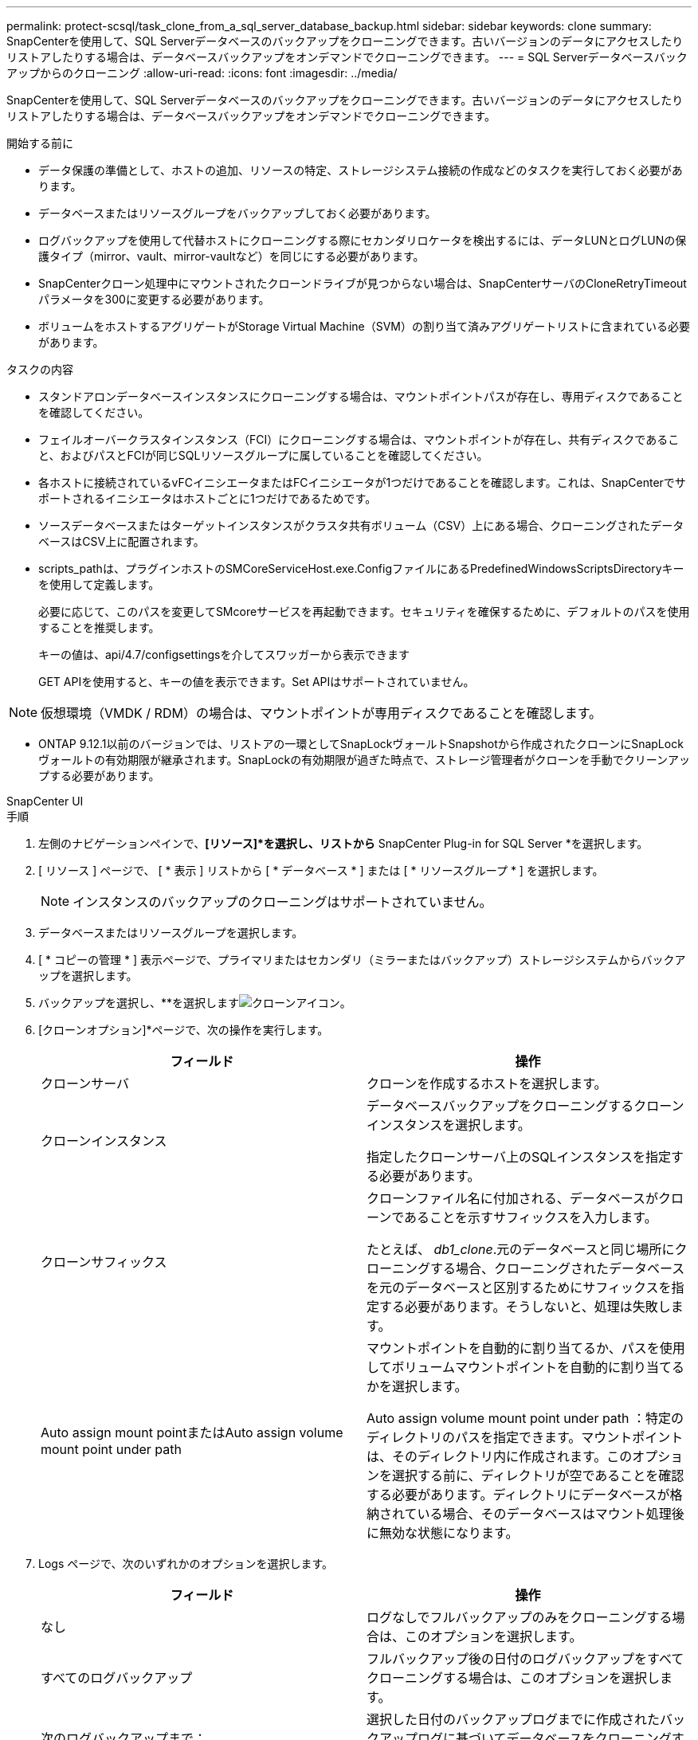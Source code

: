 ---
permalink: protect-scsql/task_clone_from_a_sql_server_database_backup.html 
sidebar: sidebar 
keywords: clone 
summary: SnapCenterを使用して、SQL Serverデータベースのバックアップをクローニングできます。古いバージョンのデータにアクセスしたりリストアしたりする場合は、データベースバックアップをオンデマンドでクローニングできます。 
---
= SQL Serverデータベースバックアップからのクローニング
:allow-uri-read: 
:icons: font
:imagesdir: ../media/


[role="lead"]
SnapCenterを使用して、SQL Serverデータベースのバックアップをクローニングできます。古いバージョンのデータにアクセスしたりリストアしたりする場合は、データベースバックアップをオンデマンドでクローニングできます。

.開始する前に
* データ保護の準備として、ホストの追加、リソースの特定、ストレージシステム接続の作成などのタスクを実行しておく必要があります。
* データベースまたはリソースグループをバックアップしておく必要があります。
* ログバックアップを使用して代替ホストにクローニングする際にセカンダリロケータを検出するには、データLUNとログLUNの保護タイプ（mirror、vault、mirror-vaultなど）を同じにする必要があります。
* SnapCenterクローン処理中にマウントされたクローンドライブが見つからない場合は、SnapCenterサーバのCloneRetryTimeoutパラメータを300に変更する必要があります。
* ボリュームをホストするアグリゲートがStorage Virtual Machine（SVM）の割り当て済みアグリゲートリストに含まれている必要があります。


.タスクの内容
* スタンドアロンデータベースインスタンスにクローニングする場合は、マウントポイントパスが存在し、専用ディスクであることを確認してください。
* フェイルオーバークラスタインスタンス（FCI）にクローニングする場合は、マウントポイントが存在し、共有ディスクであること、およびパスとFCIが同じSQLリソースグループに属していることを確認してください。
* 各ホストに接続されているvFCイニシエータまたはFCイニシエータが1つだけであることを確認します。これは、SnapCenterでサポートされるイニシエータはホストごとに1つだけであるためです。
* ソースデータベースまたはターゲットインスタンスがクラスタ共有ボリューム（CSV）上にある場合、クローニングされたデータベースはCSV上に配置されます。
* scripts_pathは、プラグインホストのSMCoreServiceHost.exe.ConfigファイルにあるPredefinedWindowsScriptsDirectoryキーを使用して定義します。
+
必要に応じて、このパスを変更してSMcoreサービスを再起動できます。セキュリティを確保するために、デフォルトのパスを使用することを推奨します。

+
キーの値は、api/4.7/configsettingsを介してスワッガーから表示できます

+
GET APIを使用すると、キーの値を表示できます。Set APIはサポートされていません。




NOTE: 仮想環境（VMDK / RDM）の場合は、マウントポイントが専用ディスクであることを確認します。

* ONTAP 9.12.1以前のバージョンでは、リストアの一環としてSnapLockヴォールトSnapshotから作成されたクローンにSnapLockヴォールトの有効期限が継承されます。SnapLockの有効期限が過ぎた時点で、ストレージ管理者がクローンを手動でクリーンアップする必要があります。


[role="tabbed-block"]
====
.SnapCenter UI
--
.手順
. 左側のナビゲーションペインで、*[リソース]*を選択し、リストから* SnapCenter Plug-in for SQL Server *を選択します。
. [ リソース ] ページで、 [ * 表示 ] リストから [ * データベース * ] または [ * リソースグループ * ] を選択します。
+

NOTE: インスタンスのバックアップのクローニングはサポートされていません。

. データベースまたはリソースグループを選択します。
. [ * コピーの管理 * ] 表示ページで、プライマリまたはセカンダリ（ミラーまたはバックアップ）ストレージシステムからバックアップを選択します。
. バックアップを選択し、**を選択しますimage:../media/clone_icon.gif["クローンアイコン"]。
. [クローンオプション]*ページで、次の操作を実行します。
+
|===
| フィールド | 操作 


 a| 
クローンサーバ
 a| 
クローンを作成するホストを選択します。



 a| 
クローンインスタンス
 a| 
データベースバックアップをクローニングするクローンインスタンスを選択します。

指定したクローンサーバ上のSQLインスタンスを指定する必要があります。



 a| 
クローンサフィックス
 a| 
クローンファイル名に付加される、データベースがクローンであることを示すサフィックスを入力します。

たとえば、 _db1_clone_.元のデータベースと同じ場所にクローニングする場合、クローニングされたデータベースを元のデータベースと区別するためにサフィックスを指定する必要があります。そうしないと、処理は失敗します。



 a| 
Auto assign mount pointまたはAuto assign volume mount point under path
 a| 
マウントポイントを自動的に割り当てるか、パスを使用してボリュームマウントポイントを自動的に割り当てるかを選択します。

Auto assign volume mount point under path ：特定のディレクトリのパスを指定できます。マウントポイントは、そのディレクトリ内に作成されます。このオプションを選択する前に、ディレクトリが空であることを確認する必要があります。ディレクトリにデータベースが格納されている場合、そのデータベースはマウント処理後に無効な状態になります。

|===
. Logs ページで、次のいずれかのオプションを選択します。
+
|===
| フィールド | 操作 


 a| 
なし
 a| 
ログなしでフルバックアップのみをクローニングする場合は、このオプションを選択します。



 a| 
すべてのログバックアップ
 a| 
フルバックアップ後の日付のログバックアップをすべてクローニングする場合は、このオプションを選択します。



 a| 
次のログバックアップまで：
 a| 
選択した日付のバックアップログまでに作成されたバックアップログに基づいてデータベースをクローニングする場合は、このオプションを選択します。



 a| 
次の日付まで
 a| 
クローンデータベースにトランザクションログを適用するまでの日時を指定します。

このポイントインタイムクローンは、指定した日時以降に記録されたトランザクションログエントリのクローニングを停止します。

|===
. [Script *]ページで、クローニング処理の前後に実行するプリスクリプトまたはポストスクリプトのスクリプトタイムアウト、パス、および引数を入力します。
+
たとえば、SNMPトラップの更新、アラートの自動化、ログの送信などを行うスクリプトを実行できます。

+

NOTE: プリスクリプトまたはポストスクリプトのパスにドライブまたは共有を含めることはできません。パスはscripts_pathからの相対パスである必要があります。

+
デフォルトのスクリプトタイムアウトは60秒です。

. [*Notification] ページの [*Email preference*] ドロップダウンリストから、電子メールを送信するシナリオを選択します。
+
また、送信者と受信者のEメールアドレス、およびEメールの件名を指定する必要があります。実行したクローン処理のレポートを添付する場合は、 * ジョブレポートの添付 * を選択します。

+

NOTE: Eメール通知を使用する場合は、GUIまたはPowerShellコマンドSet-SmSmSmtpServerを使用して、SMTPサーバの詳細を指定しておく必要があります。

+
EMSの場合は、 https://docs.netapp.com/us-en/snapcenter/admin/concept_manage_ems_data_collection.html["EMSデータ収集の管理"]

. 概要を確認し、*[終了]*を選択します。
. 処理の進捗状況を監視するために、*[監視]*>*[ジョブ]*を選択します。


.終了後
クローンの作成後は、名前を変更しないでください。

.関連情報
https://kb.netapp.com/Advice_and_Troubleshooting/Data_Protection_and_Security/SnapCenter/Clone_operation_might_fail_or_take_longer_time_to_complete_with_default_TCP_TIMEOUT_value["デフォルトのTCP_TIMEOUT値を使用すると、クローニング処理が失敗したり完了までに時間がかかることがある"]

https://kb.netapp.com/Advice_and_Troubleshooting/Data_Protection_and_Security/SnapCenter/The_failover_cluster_instance_database_clone_fails["フェイルオーバークラスタインスタンスのデータベースクローンが失敗する"]

--
.PowerShellコマンドレット
--
.手順
. Open-SmConnectionコマンドレットを使用して、指定したユーザのSnapCenterサーバとの接続セッションを開始します。
+
[listing]
----
Open-SmConnection  -SMSbaseurl  https://snapctr.demo.netapp.com:8146
----
. Get-SmBackupコマンドレットまたはGet-SmResourceGroupコマンドレットを使用して、クローニングできるバックアップの一覧を表示します。
+
次に、使用可能なすべてのバックアップに関する情報を表示する例を示します。

+
[listing]
----
C:\PS>PS C:\> Get-SmBackup

BackupId   BackupName                     BackupTime   BackupType
--------   ----------                     ----------   ----------
1          Payroll Dataset_vise-f6_08...  8/4/2015     Full Backup
                                          11:02:32 AM

2          Payroll Dataset_vise-f6_08...  8/4/2015
                                          11:23:17 AM
----
+
この例では、指定したリソースグループとそのリソース、および関連ポリシーに関する情報を表示しています。

+
[listing]
----
PS C:\> Get-SmResourceGroup -ListResources –ListPolicies

Description :
CreationTime : 8/4/2015 3:44:05 PM
ModificationTime : 8/4/2015 3:44:05 PM
EnableEmail : False
EmailSMTPServer :
EmailFrom :
EmailTo :
EmailSubject :
EnableSysLog : False
ProtectionGroupType : Backup
EnableAsupOnFailure : False
Policies : {FinancePolicy}
HostResourceMaping : {}
Configuration : SMCoreContracts.SmCloneConfiguration
LastBackupStatus :
VerificationServer :
EmailBody :
EmailNotificationPreference : Never
VerificationServerInfo : SMCoreContracts.SmVerificationServerInfo
SchedulerSQLInstance :
CustomText :
CustomSnapshotFormat :
SearchResources : False
ByPassCredential : False
IsCustomSnapshot :
MaintenanceStatus : Production
PluginProtectionGroupTypes : {SMSQL}
Name : Payrolldataset
Type : Group
Id : 1
Host :
UserName :
Passphrase :
Deleted : False
Auth : SMCoreContracts.SmAuth
IsClone : False
CloneLevel : 0
ApplySnapvaultUpdate : False
ApplyRetention : False
RetentionCount : 0
RetentionDays : 0
ApplySnapMirrorUpdate : False
SnapVaultLabel :
MirrorVaultUpdateRetryCount : 7
AppPolicies : {}
Description : FinancePolicy
PreScriptPath :
PreScriptArguments :
PostScriptPath :
PostScriptArguments :
ScriptTimeOut : 60000
DateModified : 8/4/2015 3:43:30 PM
DateCreated : 8/4/2015 3:43:30 PM
Schedule : SMCoreContracts.SmSchedule
PolicyType : Backup
PluginPolicyType : SMSQL
Name : FinancePolicy
Type :
Id : 1
Host :
UserName :
Passphrase :
Deleted : False
Auth : SMCoreContracts.SmAuth
IsClone : False
CloneLevel : 0
clab-a13-13.sddev.lab.netapp.com
DatabaseGUID :
SQLInstance : clab-a13-13
DbStatus : AutoClosed
DbAccess : eUndefined
IsSystemDb : False
IsSimpleRecoveryMode : False
IsSelectable : True
SqlDbFileGroups : {}
SqlDbLogFiles : {}
AppFileStorageGroups : {}
LogDirectory :
AgName :
Version :
VolumeGroupIndex : -1
IsSecondary : False
Name : TEST
Type : SQL Database
Id : clab-a13-13\TEST
Host : clab-a13-13.sddev.mycompany.com
UserName :
Passphrase :
Deleted : False
Auth : SMCoreContracts.SmAuth
IsClone : False
----
. New-SmCloneコマンドレットを使用して、既存のバックアップからクローニング処理を開始します。
+
この例では、指定したバックアップからすべてのログを含めてクローンを作成しています。

+
[listing]
----
PS C:\> New-SmClone
-BackupName payroll_dataset_vise-f3_08-05-2015_15.28.28.9774
-Resources @{"Host"="vise-f3.sddev.mycompany.com";
"Type"="SQL Database";"Names"="vise-f3\SQLExpress\payroll"}
-CloneToInstance vise-f3\sqlexpress -AutoAssignMountPoint
-Suffix _clonefrombackup
-LogRestoreType All -Policy clonefromprimary_ondemand

PS C:> New-SmBackup -ResourceGroupName PayrollDataset -Policy FinancePolicy
----
+
この例では、指定したMicrosoft SQL Serverインスタンスのクローンを作成しています。

+
[listing]
----
PS C:\> New-SmClone
-BackupName "BackupDS1_NY-VM-SC-SQL_12-08-2015_09.00.24.8367"
-Resources @{"host"="ny-vm-sc-sql";"Type"="SQL Database";
"Names"="ny-vm-sc-sql\AdventureWorks2012_data"}
-AppPluginCode SMSQL -CloneToInstance "ny-vm-sc-sql"
-Suffix _CLPOSH -AssignMountPointUnderPath "C:\SCMounts"
----
. Get-SmCloneReportコマンドレットを使用して、クローンジョブのステータスを表示します。
+
この例では、指定したジョブIDのクローンレポートを表示しています。

+
[listing]
----
PS C:\> Get-SmCloneReport -JobId 186

SmCloneId : 1
SmJobId : 186
StartDateTime : 8/3/2015 2:43:02 PM
EndDateTime : 8/3/2015 2:44:08 PM
Duration : 00:01:06.6760000
Status : Completed
ProtectionGroupName : Draper
SmProtectionGroupId : 4
PolicyName : OnDemand_Clone
SmPolicyId : 4
BackupPolicyName : OnDemand_Full_Log
SmBackupPolicyId : 1
CloneHostName : SCSPR0054212005.mycompany.com
CloneHostId : 4
CloneName : Draper__clone__08-03-2015_14.43.53
SourceResources : {Don, Betty, Bobby, Sally}
ClonedResources : {Don_DRAPER, Betty_DRAPER, Bobby_DRAPER,
                   Sally_DRAPER}
----


コマンドレットで使用できるパラメータとその説明については、 RUN_Get-Help コマンド _NAME_ を実行して参照できます。または、を参照することもできます https://docs.netapp.com/us-en/snapcenter-cmdlets/index.html["SnapCenter ソフトウェアコマンドレットリファレンスガイド"^]。

--
====